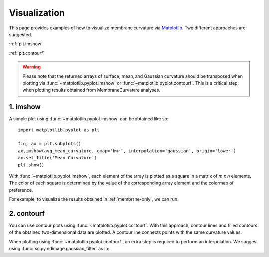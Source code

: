 .. _visualization:

Visualization
=========================================================

This page provides examples of how to visualize membrane curvature via 
Matplotlib_. Two different approaches are suggested.

:ref:`plt.imshow`

:ref:`plt.contourf`

.. warning::
      Please note that the returned arrays of surface, mean, and Gaussian curvature 
      should be transposed when plotting via :func:`~matplotlib.pyplot.imshow` or 
      :func:`~matplotlib.pyplot.contourf`. This is a critical step when plotting 
      results obtained from MembraneCurvature analyses.

.. _plt.imshow:

1. imshow
----------------

A simple plot using :func:`~matplotlib.pyplot.imshow` can be obtained like so::


        import matplotlib.pyplot as plt

        fig, ax = plt.subplots()
        ax.imshow(avg_mean_curvature, cmap='bwr', interpolation='gaussian', origin='lower')
        ax.set_title('Mean Curvature')
        plt.show()

With :func:`~matplotlib.pyplot.imshow`, each element of the array is plotted as a square in a matrix 
of `m x n` elements. The color of each square is determined by the value of 
the corresponding array element and the colormap of preference. 

For example, to visualize the results obtained in :ref:`membrane-only`, we can run:

.. ipython::
   :okwarning:
   
   In [0]: import MDAnalysis as mda
      ...: from membrane_curvature.base import MembraneCurvature
      ...: from MDAnalysis.tests.datafiles import Martini_membrane_gro
      ...: import matplotlib.pyplot as plt
   
   In [1]: universe = mda.Universe(Martini_membrane_gro)

   In [2]: curvature_upper_leaflet = MembraneCurvature(universe,
      ...:                                             select='resid 1-225 and name PO4',
      ...:                                             n_x_bins=8, 
      ...:                                             n_y_bins=8, 
      ...:                                             wrap=True).run()

   In [3]: mean_upper_leaflet = curvature_upper_leaflet.results.average_mean

   In [4]: curvature_lower_leaflet = MembraneCurvature(universe,
      ...:                                             select='resid 226-450 and name PO4',
      ...:                                             n_x_bins=8, 
      ...:                                             n_y_bins=8, 
      ...:                                             wrap=True).run()

   In [5]: mean_lower_leaflet = curvature_lower_leaflet.results.average_mean
   
   In [6]: leaflets = ['Lower', 'Upper']

   In [7]: curvatures = [mean_lower_leaflet, mean_upper_leaflet]
   
   @savefig mycurvature.png width=8in
   In [8]: fig, [ax1, ax2] = plt.subplots(ncols=2, figsize=(6,3), dpi=200)
      ...: for ax, mc, lf in zip((ax1, ax2), curvatures, leaflets):
      ...:     ax.imshow(mc.T, interpolation='gaussian', cmap='seismic', origin='lower')
      ...:     ax.set_aspect('equal')
      ...:     ax.set_title('{} Leaflet'.format(lf))
      ...:     ax.axis('off')


.. _plt.contourf:

2. contourf
-------------------------------

You can use contour plots using :func:`~matplotlib.pyplot.contourf`. With this
approach, contour lines and filled contours of the obtained two-dimensional data
are plotted. A contour line connects points with the same curvature values.

When plotting using :func:`~matplotlib.pyplot.contourf`, an extra step is required
to perform an interpolation. We suggest using
:func:`scipy.ndimage.gaussian_filter` as in:

.. ipython::
   :okwarning:
   
   In [0]: from scipy import ndimage

   In [1]: leaflets = ['Lower', 'Upper']

   @savefig mycontours.png width=8in
   In [2]: fig, (ax1, ax2) = plt.subplots(ncols=2, figsize=(5,3))
      ...: for ax, mc, lf in zip((ax1, ax2), curvatures, leaflets):
      ...:     arr_ = ndimage.gaussian_filter(mc, sigma=1, order=0, mode='reflect')
      ...:     ax.contourf(arr_.T, 
      ...:                 cmap='bwr',
      ...:                 levels=30)
      ...:     ax.set_aspect('equal')
      ...:     ax.set_title('{} Leaflet'.format(lf))
      ...:     ax.axis('off')

.. _Matplotlib: https://matplotlib.org